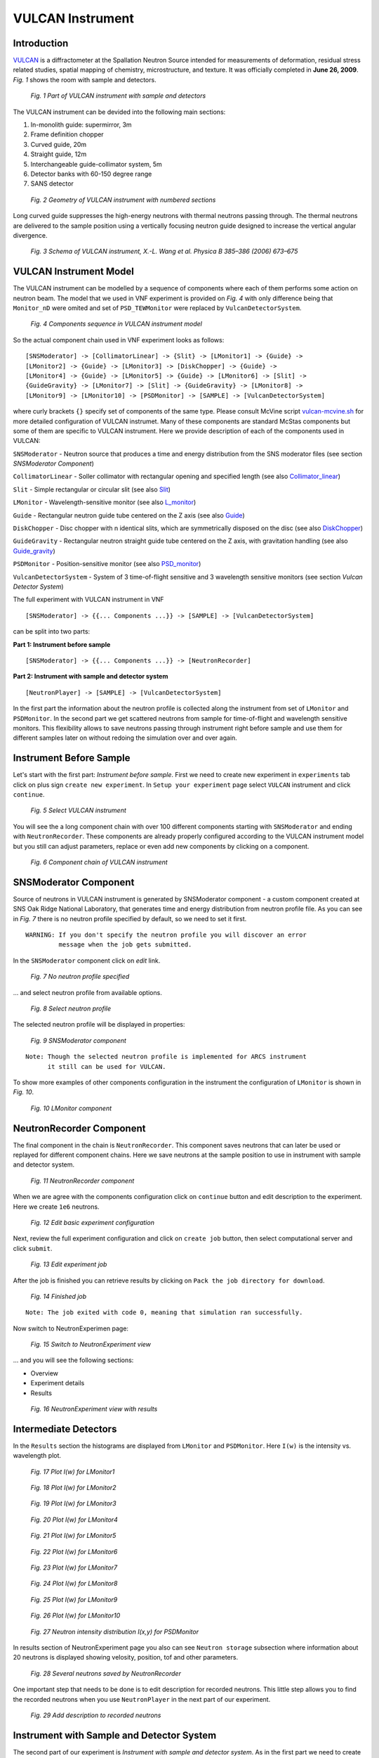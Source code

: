 .. _vulcan-instrument:

VULCAN Instrument
=================

Introduction
^^^^^^^^^^^^

`VULCAN <http://neutrons.ornl.gov/instruments/SNS/VULCAN/>`_ is a diffractometer
at the Spallation Neutron Source intended for
measurements of deformation, residual stress related studies, spatial mapping
of chemistry, microstructure, and texture. It was officially completed in **June 26,
2009**.  *Fig. 1* shows the room with sample and detectors.

.. figure:: images/vulcan/_1.vulcan-image.png
   :width: 500px

   *Fig. 1 Part of VULCAN instrument with sample and detectors*

The VULCAN instrument can be devided into the following main sections:

1. In-monolith guide: supermirror, 3m
2. Frame definition chopper
3. Curved guide, 20m
4. Straight guide, 12m
5. Interchangeable guide-collimator system, 5m
6. Detector banks with 60-150 degree range
7. SANS detector

.. figure:: images/vulcan/_2.vulcan-geometry.png
   :width: 500px

   *Fig. 2 Geometry of VULCAN instrument with numbered sections*

Long curved guide suppresses the high-energy neutrons with thermal neutrons passing
through. The thermal neutrons are delivered to the sample position using a vertically focusing
neutron guide designed to increase the vertical angular divergence.

.. figure:: images/vulcan/_3.vulcan-schema.png
   :width: 500px

   *Fig. 3 Schema of VULCAN instrument, X.-L. Wang et al. Physica B 385–386 (2006) 673–675*


VULCAN Instrument Model
^^^^^^^^^^^^^^^^^^^^^^^

The VULCAN instrument can be modelled by a sequence of components where each of them
performs some action on neutron beam. The model that we used in VNF experiment is
provided on *Fig. 4* with only difference being that
``Monitor_nD`` were omited and set of ``PSD_TEWMonitor`` were replaced by
``VulcanDetectorSystem``.

.. figure:: images/vulcan/_4.vulcan-components.png
   :width: 720px

   *Fig. 4 Components sequence in VULCAN instrument model*

So the actual component chain used in VNF experiment looks as follows:

::

    [SNSModerator] -> [CollimatorLinear] -> {Slit} -> [LMonitor1] -> {Guide} ->
    [LMonitor2] -> {Guide} -> [LMonitor3] -> [DiskChopper] -> {Guide} ->
    [LMonitor4] -> {Guide} -> [LMonitor5] -> {Guide} -> [LMonitor6] -> [Slit] ->
    {GuideGravity} -> [LMonitor7] -> [Slit] -> {GuideGravity} -> [LMonitor8] ->
    [LMonitor9] -> [LMonitor10] -> [PSDMonitor] -> [SAMPLE] -> [VulcanDetectorSystem]

where curly brackets ``{}`` specify set of components of the same type. Please consult
McVine script `vulcan-mcvine.sh <http://dev.danse.us/trac/MCViNE/browser/trunk/instruments/VULCAN/tests/vulcan/vulcan-mcvine.sh>`_
for more detailed configuration of VULCAN instrumet.
Many of these components are standard McStas components but some of them are specific to VULCAN
instrument. Here we provide description of each of the components used in VULCAN:

``SNSModerator`` - Neutron source that produces a time and energy distribution from
the SNS moderator files (see section *SNSModerator Component*)

``CollimatorLinear`` - Soller collimator with rectangular opening and specified
length (see also `Collimator_linear <http://www.mcstas.org/download/components/optics/Collimator_linear.html>`_)

``Slit`` - Simple rectangular or circular slit
(see also `Slit <http://www.mcstas.org/download/components/optics/Slit.html>`_)

``LMonitor`` - Wavelength-sensitive monitor
(see also `L_monitor <http://www.mcstas.org/download/components/monitors/L_monitor.html>`_)

``Guide`` - Rectangular neutron guide tube centered on the Z axis
(see also `Guide <http://www.mcstas.org/download/components/optics/Guide.html>`_)

``DiskChopper`` - Disc chopper with n identical slits, which are symmetrically
disposed on the disc (see also `DiskChopper <http://www.mcstas.org/download/components/optics/DiskChopper.html>`_)

``GuideGravity`` - Rectangular neutron straight guide tube centered on the Z axis, with
gravitation handling (see also `Guide_gravity <http://www.mcstas.org/download/components/optics/Guide_gravity.html>`_)

``PSDMonitor`` - Position-sensitive monitor (see also `PSD_monitor <http://www.mcstas.org/download/components/monitors/PSD_monitor.html>`_)

``VulcanDetectorSystem`` - System of 3 time-of-flight sensitive and 3 wavelength sensitive monitors
(see section *Vulcan Detector System*)

The full experiment with VULCAN instrument in VNF

::

    [SNSModerator] -> {{... Components ...}} -> [SAMPLE] -> [VulcanDetectorSystem]


can be split into two parts: 

**Part 1: Instrument before sample**

::

    [SNSModerator] -> {{... Components ...}} -> [NeutronRecorder]

**Part 2: Instrument with sample and detector system**

::

    [NeutronPlayer] -> [SAMPLE] -> [VulcanDetectorSystem]

In the first part the information about the neutron profile is collected along the instrument
from set of ``LMonitor`` and ``PSDMonitor``. In the second part we get scattered
neutrons from sample for time-of-flight and wavelength sensitive monitors. This flexibility
allows to save neutrons passing through instrument right before sample and use them
for different samples later on without redoing the simulation over and over again.


Instrument Before Sample
^^^^^^^^^^^^^^^^^^^^^^^^

Let's start with the first part: *Instrument before sample*. First we need to
create new experiment in ``experiments`` tab click on plus sign ``create new experiment``.
In ``Setup your experiment`` page select ``VULCAN`` instrument and click ``continue``.

.. figure:: images/vulcan/1.select-vulcan.png
   :width: 720px

   *Fig. 5 Select VULCAN instrument*

You will see the a long component chain with over 100 different components starting
with ``SNSModerator`` and ending with ``NeutronRecorder``. These
components are already properly configured according to the VULCAN instrument
model but you still can adjust parameters, replace or even add new components
by clicking on a component. 

.. figure:: images/vulcan/2.vulcan-chain.png
   :width: 850px

   *Fig. 6 Component chain of VULCAN instrument*


SNSModerator Component
^^^^^^^^^^^^^^^^^^^^^^

Source of neutrons in VULCAN instrument is generated by SNSModerator component -
a custom component created at SNS Oak Ridge National Laboratory, that generates
time and energy distribution from neutron profile file. As you can see in *Fig. 7*
there is no neutron profile specified by default, so we need to set it first.

::

    WARNING: If you don't specify the neutron profile you will discover an error
             message when the job gets submitted.

In the ``SNSModerator`` component click on *edit* link.

.. figure:: images/vulcan/3.edit-snsmoderator.png
   :width: 400px

   *Fig. 7 No neutron profile specified*

... and select neutron profile from available options.

.. figure:: images/vulcan/4.select-neutronprofile.png
   :width: 300px

   *Fig. 8 Select neutron profile*

The selected neutron profile will be displayed in properties:

.. figure:: images/vulcan/5.snsmoderator-info.png
   :width: 720px

   *Fig. 9 SNSModerator component*

::

    Note: Though the selected neutron profile is implemented for ARCS instrument
          it still can be used for VULCAN.

To show more examples of other components configuration in the instrument
the configuration of ``LMonitor`` is shown in *Fig. 10*.

.. figure:: images/vulcan/6.lmonitor10-info.png
   :width: 720px

   *Fig. 10 LMonitor component*


NeutronRecorder Component
^^^^^^^^^^^^^^^^^^^^^^^^^

The final component in the chain is ``NeutronRecorder``. This component saves
neutrons that can later be used or replayed for different component chains.
Here we save neutrons at the sample position to use in instrument with sample
and detector system.

.. figure:: images/vulcan/7.neutronrecorder-info.png
   :width: 720px

   *Fig. 11 NeutronRecorder component*

When we are agree with the components configuration click on ``continue`` button and edit
description to the experiment. Here we create ``1e6`` neutrons.

.. figure:: images/vulcan/8.edit-experiment.png
   :width: 400px

   *Fig. 12 Edit basic experiment configuration*

Next, review the full experiment configuration and click on ``create job`` button,
then select computational server and click ``submit``.

.. figure:: images/vulcan/9.job-edit.png
   :width: 300px

   *Fig. 13 Edit experiment job*

After the job is finished you can retrieve results by clicking on
``Pack the job directory for download``. 

.. figure:: images/vulcan/10.job-finished.png
   :width: 450px

   *Fig. 14 Finished job*

::

    Note: The job exited with code 0, meaning that simulation ran successfully.

Now switch to NeutronExperimen page:

.. figure:: images/vulcan/11.job-download.png
   :width: 450px

   *Fig. 15 Switch to NeutronExperiment view*

... and you will see the following sections:

* Overview

* Experiment details

* Results

.. figure:: images/vulcan/12.experiment-vulcan-results.png
   :width: 720px

   *Fig. 16 NeutronExperiment view with results*


Intermediate Detectors
^^^^^^^^^^^^^^^^^^^^^^

In the ``Results`` section the histograms are displayed from ``LMonitor`` and
``PSDMonitor``. Here ``I(w)`` is the intensity vs. wavelength plot.

.. figure:: images/vulcan/13.lmonitor1.png
   :width: 500px

   *Fig. 17 Plot I(w) for LMonitor1*

.. figure:: images/vulcan/14.lmonitor2.png
   :width: 500px

   *Fig. 18 Plot I(w) for LMonitor2*

.. figure:: images/vulcan/15.lmonitor3.png
   :width: 500px

   *Fig. 19 Plot I(w) for LMonitor3*

.. figure:: images/vulcan/16.lmonitor4.png
   :width: 500px

   *Fig. 20 Plot I(w) for LMonitor4*

.. figure:: images/vulcan/17.lmonitor5.png
   :width: 500px

   *Fig. 21 Plot I(w) for LMonitor5*

.. figure:: images/vulcan/18.lmonitor6.png
   :width: 500px

   *Fig. 22 Plot I(w) for LMonitor6*

.. figure:: images/vulcan/19.lmonitor7.png
   :width: 500px

   *Fig. 23 Plot I(w) for LMonitor7*

.. figure:: images/vulcan/20.lmonitor8.png
   :width: 500px

   *Fig. 24 Plot I(w) for LMonitor8*

.. figure:: images/vulcan/21.lmonitor9.png
   :width: 500px

   *Fig. 25 Plot I(w) for LMonitor9*

.. figure:: images/vulcan/22.lmonitor10.png
   :width: 500px

   *Fig. 26 Plot I(w) for LMonitor10*

.. figure:: images/vulcan/23.psdmonitor.png
   :width: 500px

   *Fig. 27 Neutron intensity distribution I(x,y) for PSDMonitor*

In results section of NeutronExperiment page you also can see ``Neutron storage``
subsection where information about 20 neutrons is displayed showing velosity,
position, tof and other parameters.

.. figure:: images/vulcan/24.neutronstorage-info.png
   :width: 500px

   *Fig. 28 Several neutrons saved by NeutronRecorder*

One important step that needs to be done is to edit description for recorded
neutrons. This little step allows you to find the recorded neutrons when you use
``NeutronPlayer`` in the next part of our experiment.

.. figure:: images/vulcan/25.neutrons-save.png
   :width: 500px

   *Fig. 29 Add description to recorded neutrons*


Instrument with Sample and Detector System
^^^^^^^^^^^^^^^^^^^^^^^^^^^^^^^^^^^^^^^^^^

The second part of our experiment is *Instrument with sample and detector system*.
As in the first part we need to create a new experiment (see above). But in this
case we select ``Ideal Inelastic Neutron Scattering Instrument for Powder Sample``
instead of ``VULCAN`` and click ``continue``. The default values need to be changed
by clicking on the component and selecting different component from
``change component type`` drop-down menu. The first component need to be changed to
``NeutronPlayer`` and final component is changed to ``VulcanDetectorSystem``. So
the final component chain will look as shown in *Fig. 30*.

.. figure:: images/vulcan/26.component-chain.png
   :width: 720px

   *Fig. 30 Component chain for sample*


NeutronPlayer Component
^^^^^^^^^^^^^^^^^^^^^^^

``NeutronPlayer`` component is in a sense opposite to ``NeutronRecorder`` component.
It allows you to use saved neutrons as a component instead of doing the simulation
that produce this neutrons over and over again. Now is the time to use neutrons
that we generated in previous sections. ``NeutronPlayer`` component has no neutrons
set by default so we need add them. In the ``NeutronPlayer`` component click ``edit``
link,

.. figure:: images/vulcan/27.neutron-player-edit.png
   :width: 400px

   *Fig. 31 No neutrons are set for NeutronPlayer*

... select neutrons that we created before (description that we added for
neutrons helps to find them in this list) and click ``Save``.

.. figure:: images/vulcan/28.select-neutrons.png
   :width: 720px

   *Fig. 32 Select recorded neutrons for NeutronPlayer*

As you can see, neutrons for ``NeutronPlayer`` are now set.

.. figure:: images/vulcan/29.neutronplayer-info.png
   :width: 720px

   *Fig. 33 NeutronPlayer component*

``SampleComponent`` doesn't change.

.. figure:: images/vulcan/30.sample-info.png
   :width: 720px

   *Fig. 34 Sample component*

In ``VulcanDetectorSystem`` component we adjusted position and some other parameters.

.. figure:: images/vulcan/31.detector-system-info.png
   :width: 720px

   *Fig. 35 VulcanDetectorSystem component*


Vulcan Detector System
^^^^^^^^^^^^^^^^^^^^^^

``VulcanDetectorSystem`` component is a system composed of 3 time-of-flight
sensitive and 3 wavelength sensitive monitors and is specific to VULCAN instrument.
Internally ``VulcanDetectorSystem`` uses  McVine ``NDMonitor``, a multidimensional
monitor that is very flexible to display all kinds of dependencies. Please consult
the documentation on `NDMonitor <http://docs.danse.us/MCViNE/sphinx/Components.html#ndmonitor>`_
for more details. The time-of-flight monitors are implemented with  ``NDMonitor(t)``
and the wavelength  monitors are implemented with ``NDMonitor(w)``. The detector
system sets some restrictions on monitors configuration: size of monitors, time-of-flight
and wavelength range are the same for all corresponding monitors. The detectors
in the system are located in the plane perpendicular to the Z axis. Three locations
are set for each pair of tof and wavelength monitors:

::

    (-2, 0, 0)          - center
    (-1.959, 0.403, 0)  - top
    (-1.959, -0.403, 0) - bottom

Now back to our experiment. After we configured components ``NeutronPlayer``,
``SampleComponent`` and ``VulcanDetectorSystem`` click on ``continue`` button.
Additionally to configuring component chain we need also to set up sample.
For ``SampleComponent`` we will use sample generated in tutorial
:ref:`powder-diffraction-kernel`. Please read this tutorial for more details.
Given that the sample is already generated, we will select it from the list of
``Sample configuration``.

.. figure:: images/vulcan/32.select-sample.png
   :width: 720px

   *Fig. 36 Select sample for sample component*

Next, configure ``Sample environment`` and edit basic experiment configuration.


.. figure:: images/vulcan/33.edit-experiment.png
   :width: 650px

   *Fig. 37 Edit basic experiment configuration with sample*

Repeat step described in more details above: review experiment configuration,
submit job, retrieve results, switch to NeutronExperiment view we finally see the
experiment results.

.. figure:: images/vulcan/34.experiment-vsd-results.png
   :width: 720px

   *Fig. 38 Experiment view with results*


Experiment Results
^^^^^^^^^^^^^^^^^^

Experiment results are provided by ``VulcanDetectorSystem`` and consist of six plots:
three ``I(TOF)`` plots from time sensitive monitors and three ``I(w)`` from wavelength
sensitive monitors. First two plots (*Fig. 39-40*) show data for center detectors,
next two plots (*Fig. 41-42*) show data for top detectors and two last plots
(*Fig. 43-44*) show data for bottom detectors.

.. figure:: images/vulcan/35.m1.png
   :width: 500px

   *Fig. 39 Plot I(TOF) for side center detector*

.. figure:: images/vulcan/36.m2.png
   :width: 500px

   *Fig. 40 Plot I(w) for side center detector*

.. figure:: images/vulcan/37.m3.png
   :width: 500px

   *Fig. 41 Plot I(TOF) for side top detector*

.. figure:: images/vulcan/38.m4.png
   :width: 500px

   *Fig. 42 Plot I(w) for side top detector*

.. figure:: images/vulcan/39.m5.png
   :width: 500px

   *Fig. 43 Plot I(TOF) for side bottom detector*

.. figure:: images/vulcan/40.m6.png
   :width: 500px

   *Fig. 44 Plot I(w) for side bottom detector*







